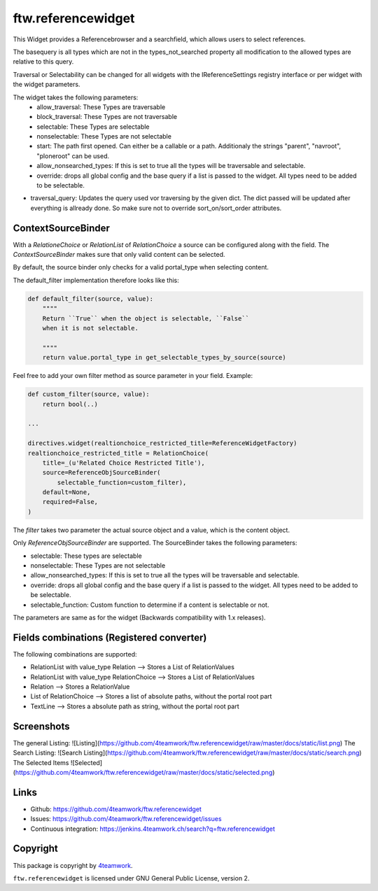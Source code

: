 ftw.referencewidget
===================

This Widget provides a Referencebrowser and a searchfield, which allows users to select references.

The basequery is all types which are not in the types_not_searched property all modification to the allowed types are relative to this query.

Traversal or Selectability can be changed for all widgets with the IReferenceSettings registry interface or per widget with the widget parameters.

The widget takes the following parameters:
 - allow_traversal: These Types are traversable
 - block_traversal: These Types are not traversable
 - selectable: These Types are selectable
 - nonselectable: These Types are not selectable
 - start: The path first opened. Can either be a callable or a path. Additionaly the strings "parent", "navroot", "ploneroot" can be used.
 - allow_nonsearched_types: If this is set to true all the types will be traversable and selectable.
 - override: drops all global config and the base query if a list is passed to the widget. All types need to be added to be selectable.
- traversal_query: Updates the query used vor traversing by the given dict. The dict passed will be updated after everything is allready done. So make sure not to override sort_on/sort_order attributes.

ContextSourceBinder
-------------------

With a `RelationeChoice` or `RelationList` of `RelationChoice` a source can be configured along with the field.
The `ContextSourceBinder` makes sure that only valid content can be selected.

By default, the source binder only checks for a valid portal_type when selecting content.

The default_filter implementation therefore looks like this:

.. code:: python

    def default_filter(source, value):
        """"
        Return ``True`` when the object is selectable, ``False``
        when it is not selectable.

        """"
        return value.portal_type in get_selectable_types_by_source(source)

Feel free to add your own filter method as source parameter in your field.
Example:

.. code:: python

    def custom_filter(source, value):
        return bool(..)

    ...

    directives.widget(realtionchoice_restricted_title=ReferenceWidgetFactory)
    realtionchoice_restricted_title = RelationChoice(
        title=_(u'Related Choice Restricted Title'),
        source=ReferenceObjSourceBinder(
            selectable_function=custom_filter),
        default=None,
        required=False,
    )

The `filter` takes two parameter the actual source object and a value, which is the content object.

Only `ReferenceObjSourceBinder` are supported. The SourceBinder takes the following parameters:

- selectable: These types are selectable
- nonselectable: These Types are not selectable
- allow_nonsearched_types: If this is set to true all the types will be traversable and selectable.
- override: drops all global config and the base query if a list is passed to the widget. All types need to be added to be selectable.
- selectable_function: Custom function to determine if a content is selectable or not.

The parameters are same as for the widget (Backwards compatibility with 1.x releases).


Fields combinations (Registered converter)
------------------------------------------

The following combinations are supported:

- RelationList with value_type Relation --> Stores a List of RelationValues
- RelationList with value_type RelationChoice --> Stores a List of RelationValues
- Relation --> Stores a RelationValue
- List of RelationChoice --> Stores a list of absolute paths, without the portal root part
- TextLine --> Stores a absolute path as string, without the portal root part


Screenshots
-----------
The general Listing:
![Listing](https://github.com/4teamwork/ftw.referencewidget/raw/master/docs/static/list.png)
The Search Listing:
![Search Listing](https://github.com/4teamwork/ftw.referencewidget/raw/master/docs/static/search.png)
The Selected Items
![Selected](https://github.com/4teamwork/ftw.referencewidget/raw/master/docs/static/selected.png)

Links
-----

- Github: https://github.com/4teamwork/ftw.referencewidget
- Issues: https://github.com/4teamwork/ftw.referencewidget/issues
- Continuous integration: https://jenkins.4teamwork.ch/search?q=ftw.referencewidget


Copyright
---------

This package is copyright by `4teamwork <http://www.4teamwork.ch/>`_.

``ftw.referencewidget`` is licensed under GNU General Public License, version 2.
